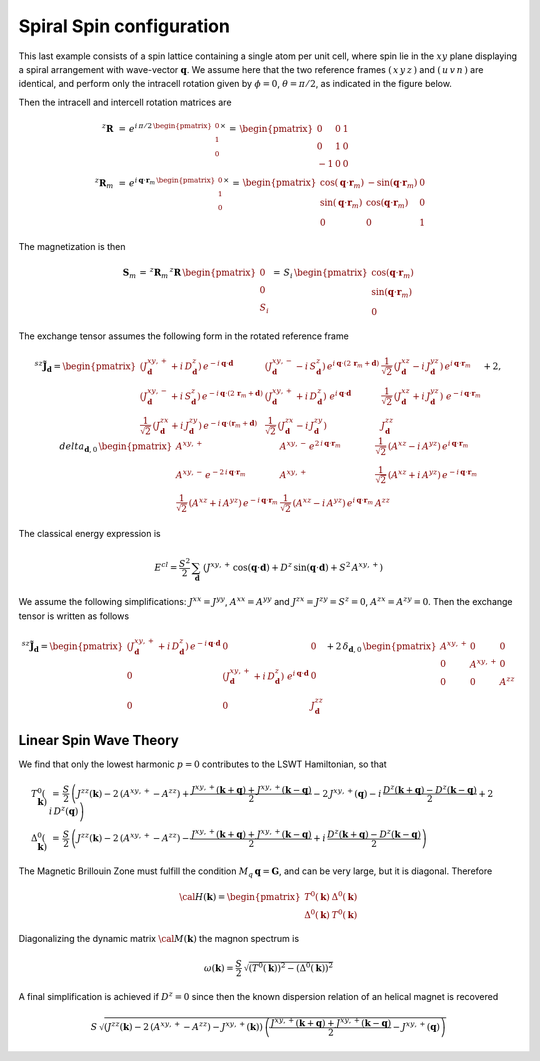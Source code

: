 .. _user-guide_methods_examples_spiral:

*************************
Spiral Spin configuration
*************************

This last example consists of a spin lattice containing a single atom per unit cell, where
spin lie in the :math:`xy` plane displaying a spiral arrangement with wave-vector
:math:`\boldsymbol{q}`. We assume here that the two reference frames :math:`(\,x\,y\,z\,)`
and :math:`(\,u\,v\,n\,)` are identical, and perform only the intracell rotation given
by :math:`\phi=0`, :math:`\theta=\pi/2`, as indicated in the figure below.


.. image::
  ../../../../images/spiral.pdf

Then the intracell and intercell rotation matrices are

.. math::
  ^z\boldsymbol{R}&\,=\,e^{i\,\pi/2\,\begin{pmatrix}0\\1\\0\end{pmatrix}\times}
    \,=\,\begin{pmatrix}0&0&1\\0&1&0\\-1&0&0\end{pmatrix}\\
  ^z\boldsymbol{R}_m&\,=\,
  e^{i\,\boldsymbol{q}\cdot\boldsymbol{r}_m\,\begin{pmatrix}0\\1\\0\end{pmatrix}\times}\,=
  \,\begin{pmatrix}
  \cos(\boldsymbol{q}\cdot\boldsymbol{r}_m)&-\sin(\boldsymbol{q}\cdot\boldsymbol{r}_m)&0\\
  \sin(\boldsymbol{q}\cdot\boldsymbol{r}_m)&\cos(\boldsymbol{q}\cdot\boldsymbol{r}_m)&0\\
  0&0&1
  \end{pmatrix}

The magnetization is then

.. math::
  \boldsymbol{S}_m\,=\,^z\boldsymbol{R}_m\,^z\boldsymbol{R}\,\begin{pmatrix}0\\0\\S_i\end{pmatrix}
  \,=\,S_i\,\begin{pmatrix}
  \cos(\boldsymbol{q}\cdot\boldsymbol{r}_m)\\\sin(\boldsymbol{q}\cdot\boldsymbol{r}_m)\\0
  \end{pmatrix}

The exchange tensor assumes the following form in the rotated reference frame

.. math::
  ^{sz}\tilde{\boldsymbol{J}}_{\boldsymbol{d}}=
  \begin{pmatrix}
  \left(J^{xy,+}_{\boldsymbol{d}}+i\,D^z_{\boldsymbol{d}}\right)\,
  e^{-i\,\boldsymbol{q}\cdot\boldsymbol{d}}&
  \left(J^{xy,-}_{\boldsymbol{d}}-i\,S^z_{\boldsymbol{d}}\right)\,
  e^{i\,\boldsymbol{q}\cdot(2\,\boldsymbol{r}_m+\boldsymbol{d})}&
  \frac{1}{\sqrt{2}}\,\left(J^{xz}_{\boldsymbol{d}}-i\,J^{yz}_{\boldsymbol{d}}\right)\,
  e^{i\,\boldsymbol{q}\cdot\boldsymbol{r}_m}\\
  \left(J^{xy,-}_{\boldsymbol{d}}+i\,S^z_{\boldsymbol{d}}\right)\,
  e^{-i\,\boldsymbol{q}\cdot(2\,\boldsymbol{r}_m+\boldsymbol{d})}&
  \left(J^{xy,+}_{\boldsymbol{d}}+i\,D^z_{\boldsymbol{d}}\right)\,
  \,e^{i\,\boldsymbol{q}\cdot\boldsymbol{d}}&
  \frac{1}{\sqrt{2}}\,\left(J^{xz}_{\boldsymbol{d}}+i\,J^{yz}_{\boldsymbol{d}}\right)\,
  \,e^{-i\,\boldsymbol{q}\cdot\boldsymbol{r}_m}\\
  \frac{1}{\sqrt{2}}\,\left(J^{zx}_{\boldsymbol{d}}+i\,J^{zy}_{\boldsymbol{d}}\right)
  \,e^{-i\,\boldsymbol{q}\cdot(\boldsymbol{r}_m+\boldsymbol{d})}&
  \frac{1}{\sqrt{2}}\,\left(J^{zx}_{\boldsymbol{d}}-i\,J^{zy}_{\boldsymbol{d}}\right)&
  J^{zz}_{\boldsymbol{d}}
  \end{pmatrix}
  +2,delta_{\boldsymbol{d},0}\,
  \begin{pmatrix}
      A^{xy,+}&A^{xy,-}\,e^{2\,i\,\boldsymbol{q}\cdot\boldsymbol{r}_m}&
      \frac{1}{\sqrt{2}}\,(A^{xz}-i\,A^{yz})\,e^{i\,\boldsymbol{q}\cdot\boldsymbol{r}_m}\\
      A^{xy,-}\,e^{-2\,i\,\boldsymbol{q}\cdot\boldsymbol{r}_m}&A^{xy,+}&
      \frac{1}{\sqrt{2}}\,(A^{xz}+i\,A^{yz})\,e^{-i\,\boldsymbol{q}\cdot\boldsymbol{r}_m}\\
      \frac{1}{\sqrt{2}}\,(A^{xz}+i\,A^{yz})\,e^{-i\,\boldsymbol{q}\cdot\boldsymbol{r}_m}&
      \frac{1}{\sqrt{2}}\,(A^{xz}-i\,A^{yz})\,e^{i\,\boldsymbol{q}\cdot\boldsymbol{r}_m}&A^{zz}
  \end{pmatrix}

The classical energy expression is

.. math::
  E^{cl}=\frac{S^2}{2}\,\sum_\boldsymbol{d}\,
  \left(J^{xy,+}\,\cos(\boldsymbol{q}\cdot\boldsymbol{d})+
  D^z\,\sin(\boldsymbol{q}\cdot\boldsymbol{d})+S^2\,A^{xy,+}
  \right)

We assume the following simplifications: :math:`J^{xx}=J^{yy}`, :math:`A^{xx}=A^{yy}` and
:math:`J^{zx}=J^{zy}=S^z=0`, :math:`A^{zx}=A^{zy}=0`. Then the exchange tensor is
written as follows

.. math::
  ^{sz}\tilde{\boldsymbol{J}}_{\boldsymbol{d}}=
  \begin{pmatrix}
    \left(J^{xy,+}_{\boldsymbol{d}}+i\,D^z_{\boldsymbol{d}}\right)\,
  e^{-i\,\boldsymbol{q}\cdot\boldsymbol{d}}&0&0\\
  0&\left(J^{xy,+}_{\boldsymbol{d}}+i\,D^z_{\boldsymbol{d}}\right)\,
  \,e^{i\,\boldsymbol{q}\cdot\boldsymbol{d}}&0\\
  0&0&J^{zz}_{\boldsymbol{d}}
  \end{pmatrix}
  +2\,\delta_{\boldsymbol{d},0}\,
  \begin{pmatrix}A^{xy,+}&0&0\\0&A^{xy,+}&0\\0&0&A^{zz}\end{pmatrix}

=======================
Linear Spin Wave Theory
=======================

We find that only the lowest harmonic :math:`p=0` contributes to the LSWT Hamiltonian, so that

.. math::
  T^0(\boldsymbol{k})&\,=\,\frac{S}{2}\,
  \left(J^{zz}(\boldsymbol{k})-2\,(A^{xy,+}-A^{zz}) +
    \frac{J^{xy,+}(\boldsymbol{k}+\boldsymbol{q})+J^{xy,+}(\boldsymbol{k}-\boldsymbol{q})}{2}
    -2\,J^{xy,+}(\boldsymbol{q})
    -i\,\frac{D^z(\boldsymbol{k}+\boldsymbol{q})-D^z(\boldsymbol{k}-\boldsymbol{q})}{2}
    +2\,i\,D^z(\boldsymbol{q})\right)\\
  \Delta^0(\boldsymbol{k})&\,=\,\frac{S}{2}\,\left(J^{zz}(\boldsymbol{k})-2\,(A^{xy,+}-A^{zz}) -
    \frac{J^{xy,+}(\boldsymbol{k}+\boldsymbol{q})+J^{xy,+}(\boldsymbol{k}-\boldsymbol{q})}{2}
    +i\,\frac{D^z(\boldsymbol{k}+\boldsymbol{q})-D^z(\boldsymbol{k}-\boldsymbol{q})}{2}
    \right)


The Magnetic Brillouin Zone must fulfill the condition
:math:`M_q\,\boldsymbol{q}=\boldsymbol{G}`, and can be very large, but it is diagonal.
Therefore

.. math::
  {\cal H}(\boldsymbol{k})=
  \begin{pmatrix}
  T^0(\boldsymbol{k})&\Delta^0(\boldsymbol{k})\\\Delta^0(\boldsymbol{k})&T^0(\boldsymbol{k})
  \end{pmatrix}

Diagonalizing the dynamic matrix :math:`{\cal M}(\boldsymbol{k})` the magnon spectrum is

.. math::
  \omega(\boldsymbol{k})=
  \frac{S}{2}\,\sqrt{(T^0(\boldsymbol{k}))^2-(\Delta^0(\boldsymbol{k}))^2}

A final simplification is achieved if :math:`D^z=0` since then the known dispersion
relation of an helical magnet is recovered

.. math::
  S\,\sqrt{\left(J^{zz}(\boldsymbol{k})-2\,(A^{xy,+}-A^{zz})-J^{xy,+}(\boldsymbol{k})\right)\,
  \left(\frac{J^{xy,+}(\boldsymbol{k}+\boldsymbol{q})+J^{xy,+}(\boldsymbol{k}-\boldsymbol{q})}{2}
  -J^{xy,+}(\boldsymbol{q})\right)}
